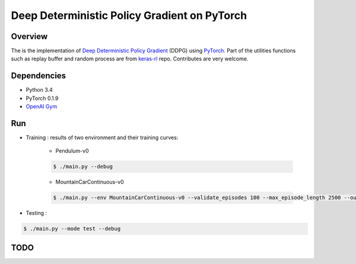 ======
Deep Deterministic Policy Gradient on PyTorch
======

Overview
======
The is the implementation of `Deep Deterministic Policy Gradient <https://arxiv.org/abs/1509.02971>`_ (DDPG) using `PyTorch <https://github.com/pytorch/pytorch>`_. Part of the utilities functions such as replay buffer and random process are from `keras-rl <https://github.com/matthiasplappert/keras-rl>`_ repo. Contributes are very welcome.

Dependencies
======
* Python 3.4
* PyTorch 0.1.9 
* `OpenAI Gym <https://github.com/openai/gym>`_

Run
======
* Training : results of two environment and their training curves:

	* Pendulum-v0

	.. code-block:: console

	    $ ./main.py --debug

	.. image:: output/Pendulum-v0-run0/validate_reward.png
	    :width: 800px
	    :align: left
	    :height: 600px
	    :alt: alternate text

	* MountainCarContinuous-v0

	.. code-block:: console

	    $ ./main.py --env MountainCarContinuous-v0 --validate_episodes 100 --max_episode_length 2500 --ou_sigma 0.5 --debug

	.. image:: output/MountainCarContinuous-v0-run0/validate_reward.png
	    :width: 800px
	    :align: left
	    :height: 600px
	    :alt: alternate text

* Testing :

.. code-block:: console

    $ ./main.py --mode test --debug

TODO
======

